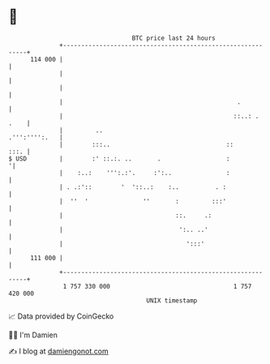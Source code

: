 * 👋

#+begin_example
                                     BTC price last 24 hours                    
                 +------------------------------------------------------------+ 
         114 000 |                                                            | 
                 |                                                            | 
                 |                                                            | 
                 |                                                .           | 
                 |                                               ::..: . .    | 
                 |         ..                                   .''':'''':.   | 
                 |        :::..                                ::        :::. | 
   $ USD         |        :' ::.:. ..       .                  :             '| 
                 |    :..:    ''':.:'.     :':..               :              | 
                 | . .:'::        '  '::..:    :..          . :               | 
                 |  ''  '               ''       :         :::'               | 
                 |                               ::.     .:                   | 
                 |                                ':.. ..'                    | 
                 |                                  ':::'                     | 
         111 000 |                                                            | 
                 +------------------------------------------------------------+ 
                  1 757 330 000                                  1 757 420 000  
                                         UNIX timestamp                         
#+end_example
📈 Data provided by CoinGecko

🧑‍💻 I'm Damien

✍️ I blog at [[https://www.damiengonot.com][damiengonot.com]]

